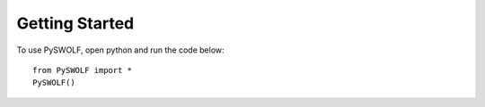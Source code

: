 ===============
Getting Started
===============

To use PySWOLF, open python and run the code below::

    from PySWOLF import *
    PySWOLF()


.. image:: /Images/Tab_Start.png
   :scale: 60 %
   :alt: alternate text
   :align: left
